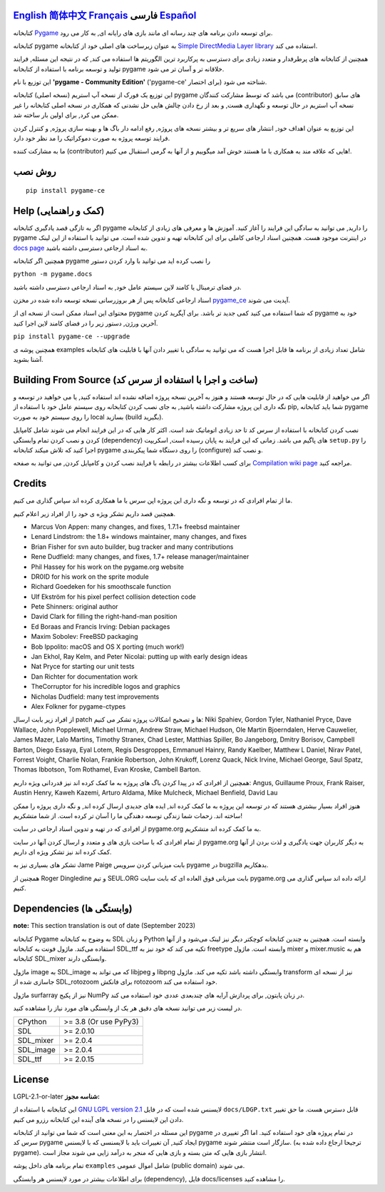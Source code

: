 .. image:: https://raw.githubusercontent.com/pygame-community/pygame-ce/main/docs/reST/_static/pygame_logo.svg
  :alt: pygame
  :target: https://pyga.me/


|DocsStatus|
|PyPiVersion| |PyPiLicense|
|Python3| |GithubCommits| |BlackFormatBadge|

`English`_ `简体中文`_ `Français`_ **فارسی** `Español`_
---------------------------------------------------------------------------------------------------
کتابخانه
Pygame_
برای توسعه دادن برنامه های چند رسانه ای
مانند بازی های رایانه ای, به کار می رود.

کتابخانه
pygame به عنوان زیرساخت های اصلی خود از کتابخانه
`Simple DirectMedia Layer library`_
استفاده می کند.


همچنین از کتابخانه های پرطرفدار و متعدد زیادی برای دسترسی
به پرکاربرد ترین الگوریتم ها استفاده می کند,
که در نتیجه این مسئله, فرایند تولید و توسعه برنامه
با استفاده از کتابخانه pygame خلاقانه تر و آسان تر می شود.


این توزیع با نام
**'pygame - Community Edition'** ('pygame-ce' برای اختصار)
شناخته می شود.

این توزیع یک فورک از نسخه آپ استریم (نسخه اصلی) کتابخانه pygame می باشد
که توسط مشارکت کنندگان (contributor) های سابق نسخه
آپ استریم در حال توسعه و نگهداری هست,
و بعد از رخ دادن چالش هایی حل نشدنی که همکاری در نسخه اصلی کتابخانه
را غیر ممکن می کرد, برای اولین بار ساخته شد.

این توزیع به عنوان اهداف خود, انتشار های سریع تر و بیشتر نسخه های پروژه, رفع ادامه دار باگ ها و بهینه سازی پروژه,
و کنترل کردن فرایند توسعه پروژه به صورت دموکراتیک
را مد نظر خود دارد.

ما به مشارکت کننده (contributor) هایی که علاقه مند به همکاری با
ما هستند خوش آمد میگوییم و از آنها به گرمی استقبال می کنیم!.



روش نصب
------------

::

   pip install pygame-ce


Help (کمک و راهنمایی)
----
اگر به تازگی قصد یادگیری کتابخانه pygame را دارید, می توانید به سادگی
این فرایند را آغاز کنید.
آموزش ها و معرفی های زیادی از کتابخانه pygame در اینترنت موجود هست.
همچنین اسناد ارجاعی کاملی برای این کتابخانه تهیه و تدوین شده است.
می توانید با استفاده از این لینک
`docs page`_
به اسناد ارجاعی دسترسی داشته باشید.

همچنین اگر کتابخانه pygame را نصب کرده اید می توانید با وارد کردن دستور

``python -m pygame.docs``

در فضای ترمینال یا کامند لاین سیستم عامل خود, به اسناد ارجاعی دسترسی داشته باشید.


اسناد ارجاعی کتابخانه پس از هر بروزرسانی نسخه توسعه داده شده در مخزن
pygame_ce_
آپدیت می شوند.

محتوای این اسناد ممکن است از نسخه ای از pygame که شما استفاده می کنید کمی جدید تر باشد.
برای آپگرید کردن pygame خود به آخرین ورژن, دستور زیر را در فضای کامند لاین اجرا کنید.

``pip install pygame-ce --upgrade``

همچنین پوشه ی examples شامل تعداد زیادی از برنامه ها قابل اجرا هست که
می توانید به سادگی با تغییر دادن آنها با قابلیت های کتابخانه آشنا بشوید.

Building From Source (ساخت و اجرا با استفاده از سرس کد)
--------------------

اگر می خواهید از قابلیت هایی که در حال توسعه هستند و هنوز به آخرین نسخه پروژه اضافه
نشده اند استفاده کنید, یا می خواهید در توسعه و نگه داری این پروژه مشارکت داشته باشید,
به جای نصب کردن کتابخانه روی سیستم عامل خود با استفاده از pip,
شما باید کتابخانه pygame را روی سیستم خود به صورت local بسازید (build بگیرید).

نصب کردن کتابخانه با استفاده از سرس کد تا حد زیادی اتوماتیک شد است.
اکثر کار هایی که در این فرایند انجام می شوند شامل کامپایل کردن و نصب کردن
تمام وابستگی (dependency) های پاگیم می باشد.
زمانی که این فرایند به پایان رسیده است, اسکریپت
``setup.py``
را اجرا کنید که تلاش میکند کتابخانه pygame را روی دستگاه شما پیکربندی (configure) و نصب کند.

برای کسب اطلاعات بیشتر در رابطه با فرایند نصب کردن و کامپایل کردن, می توانید به صفحه
`Compilation wiki page`_
مراجعه کنید.


Credits
-------

ما از تمام افرادی که در توسعه و نگه داری این پروژه اپن سرس
با ما همکاری کرده اند سپاس گذاری می کنیم.

همچنین قصد داریم تشکر ویژه ی خود را از افراد زیر اعلام کنیم.


* Marcus Von Appen: many changes, and fixes, 1.7.1+ freebsd maintainer
* Lenard Lindstrom: the 1.8+ windows maintainer, many changes, and fixes
* Brian Fisher for svn auto builder, bug tracker and many contributions
* Rene Dudfield: many changes, and fixes, 1.7+ release manager/maintainer
* Phil Hassey for his work on the pygame.org website
* DR0ID for his work on the sprite module
* Richard Goedeken for his smoothscale function
* Ulf Ekström for his pixel perfect collision detection code
* Pete Shinners: original author
* David Clark for filling the right-hand-man position
* Ed Boraas and Francis Irving: Debian packages
* Maxim Sobolev: FreeBSD packaging
* Bob Ippolito: macOS and OS X porting (much work!)
* Jan Ekhol, Ray Kelm, and Peter Nicolai: putting up with early design ideas
* Nat Pryce for starting our unit tests
* Dan Richter for documentation work
* TheCorruptor for his incredible logos and graphics
* Nicholas Dudfield: many test improvements
* Alex Folkner for pygame-ctypes


از افراد زیر بابت ارسال patch ها و تصحیح اشکالات پروژه تشکر می کنیم:
Niki Spahiev, Gordon
Tyler, Nathaniel Pryce, Dave Wallace, John Popplewell, Michael Urman,
Andrew Straw, Michael Hudson, Ole Martin Bjoerndalen, Herve Cauwelier,
James Mazer, Lalo Martins, Timothy Stranex, Chad Lester, Matthias
Spiller, Bo Jangeborg, Dmitry Borisov, Campbell Barton, Diego Essaya,
Eyal Lotem, Regis Desgroppes, Emmanuel Hainry, Randy Kaelber,
Matthew L Daniel, Nirav Patel, Forrest Voight, Charlie Nolan,
Frankie Robertson, John Krukoff, Lorenz Quack, Nick Irvine,
Michael George, Saul Spatz, Thomas Ibbotson, Tom Rothamel, Evan Kroske,
Cambell Barton.

همچنین از افرادی که در پیدا کردن باگ های پروژه به ما کمک کرده اند نیز قدردانی ویژه داریم:
Angus, Guillaume Proux, Frank
Raiser, Austin Henry, Kaweh Kazemi, Arturo Aldama, Mike Mulcheck,
Michael Benfield, David Lau


هنوز افراد بسیار بیشتری هستند که در توسعه این پروژه به ما کمک کرده اند,
ایده های جدیدی ارسال کرده اند, و نگه داری پروژه را ممکن ساخته اند.
زحمات شما زندگی توسعه دهندگی ما را آسان تر کرده است. از شما متشکریم!

از افرادی که در تهیه و تدوین اسناد ارجاعی در سایت pygame.org به ما کمک کرده اند متشکریم.

از تمام افرادی که با ساخت بازی های و متعدد و ارسال کردن آنها
در سایت pygame.org به دیگر کاربران جهت یادگیری و لذت بردن از آنها
کمک کرده اند نیز تشکر ویژه ای داریم.

تشکر های بسیاری نیز به Jame Paige بابت میزبانی کردن سرویس pygame در bugzilla بدهکاریم.


همچنین از Roger Dingledine و تیم SEUL.ORG بابت
میزبانی فوق العاده ای که بابت سایت pygame.org ارائه داده اند سپاس گذاری می کنیم.

Dependencies (وابستگی ها)
------------

**note:** This section translation is out of date (September 2023)

کتابخانه Pygame به وضوح به کتابخانه SDL و زبان Python وابسته است.
همچنین به چندین کتابخانه کوچکتر دیگر نیز لینک می‌شود و از آنها استفاده می‌کند.
ماژول فونت به کتابخانه SDL_ttf تکیه می کند که خود نیز به freetype وابسته است.
ماژول mixer و mixer.music هم به کتابخانه SDL_mixer وابستگی دارند.

ماژول image به SDL_image که می تواند به libjpeg و libpng وابستگی داشته باشد تکیه می کند.
ماژول transform نیز از نسخه ای جاسازی شده از SDL_rotozoom برای فانکش rotozoom خود استفاده می کند.

ماژول surfarray نیز از پکیج NumPy در زبان پایتون, برای پردازش آرایه های چندبعدی عددی خود
استفاده می کند.



در لیست زیر می توانید نسخه های دقیق هر یک از وابستگی های مورد نیاز را
مشاهده کنید.

+----------+------------------------+
| CPython  | >= 3.8 (Or use PyPy3)  |
+----------+------------------------+
| SDL      | >= 2.0.10              |
+----------+------------------------+
| SDL_mixer| >= 2.0.4               |
+----------+------------------------+
| SDL_image| >= 2.0.4               |
+----------+------------------------+
| SDL_ttf  | >= 2.0.15              |
+----------+------------------------+



License
-------
LGPL-2.1-or-later **شناسه مجوز:**

این کتابخانه با استفاده از
`GNU LGPL version 2.1`_
لایسنس شده است که در فایل
``docs/LDGP.txt``
قابل دسترس هست.
ما حق تغییر دادن این لایسنس را در نسخه های آینده این کتابخانه رزرو می کنیم.

این مسئله در اختصار به این معنی است که شما می توانید از کتابخانه pygame در
تمام پروژه های خود استفاده کنید. اما اگر تغییری در سرس کد pygame ایجاد کنید,
آن تغییرات باید با لایسنسی که با لایسنس pygame سازگار است منتشر شوند. (ترجیحا
ارجاع داده شده به pygame).
انتشار بازی هایی که متن بسته و بازی هایی که منجر به درآمد زایی می شوند مجاز است.

تمام برنامه های داخل پوشه
``examples``
شامل اموال عمومی‌ (public domain) می شوند.

برای اطلاعات بیشتر در مورد لایسنس هر وابستگی (dependency),
فایل docs/licenses را مشاهده کنید.


.. |PyPiVersion| image:: https://img.shields.io/pypi/v/pygame-ce.svg?v=1
   :target: https://pypi.python.org/pypi/pygame-ce

.. |PyPiLicense| image:: https://img.shields.io/pypi/l/pygame-ce.svg?v=1
   :target: https://pypi.python.org/pypi/pygame-ce

.. |Python3| image:: https://img.shields.io/badge/python-3-blue.svg?v=1

.. |GithubCommits| image:: https://img.shields.io/github/commits-since/pygame-community/pygame-ce/2.3.0.svg
   :target: https://github.com/pygame-community/pygame-ce/compare/2.3.0...main

.. |DocsStatus| image:: https://img.shields.io/website?down_message=offline&label=docs&up_message=online&url=https%3A%2F%2Fpyga.me%2Fdocs%2F
   :target: https://pyga.me/docs/

.. |BlackFormatBadge| image:: https://img.shields.io/badge/code%20style-black-000000.svg
    :target: https://github.com/psf/black

.. _pygame: https://pyga.me
.. _Simple DirectMedia Layer library: https://www.libsdl.org
.. _Compilation wiki page: https://github.com/pygame-community/pygame-ce/wiki#compiling
.. _docs page: https://pyga.me/docs
.. _GNU LGPL version 2.1: https://www.gnu.org/copyleft/lesser.html
.. _pygame_ce: https://github.com/pygame-community/pygame-ce

.. _English: ./../../README.rst
.. _简体中文: README.zh-cn.rst
.. _Français: README.fr.rst
.. _Español: README.es.rst

